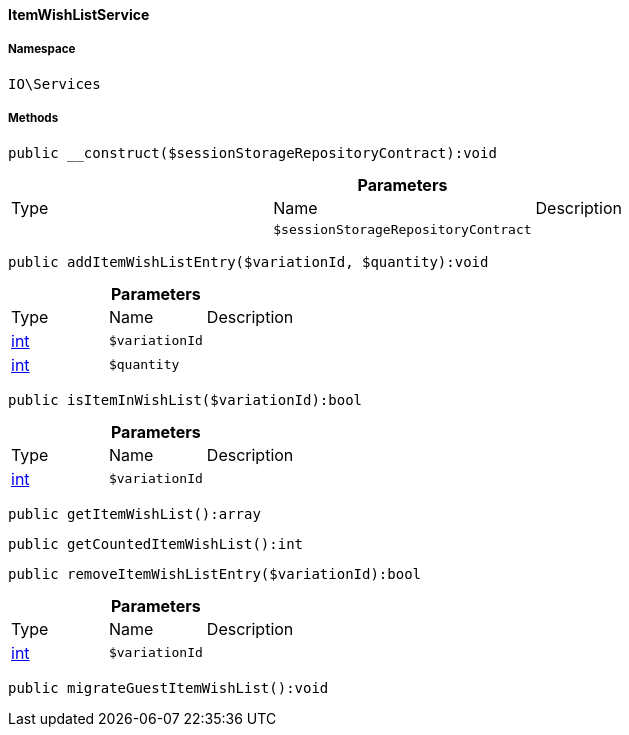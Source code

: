 :table-caption!:
:example-caption!:
:source-highlighter: prettify
:sectids!:

[[io__itemwishlistservice]]
==== ItemWishListService





===== Namespace

`IO\Services`






===== Methods

[source%nowrap, php]
----

public __construct($sessionStorageRepositoryContract):void

----

    







.*Parameters*
|===
|Type |Name |Description
|
a|`$sessionStorageRepositoryContract`
|
|===


[source%nowrap, php]
----

public addItemWishListEntry($variationId, $quantity):void

----

    







.*Parameters*
|===
|Type |Name |Description
|link:http://php.net/int[int^]
a|`$variationId`
|

|link:http://php.net/int[int^]
a|`$quantity`
|
|===


[source%nowrap, php]
----

public isItemInWishList($variationId):bool

----

    







.*Parameters*
|===
|Type |Name |Description
|link:http://php.net/int[int^]
a|`$variationId`
|
|===


[source%nowrap, php]
----

public getItemWishList():array

----

    







[source%nowrap, php]
----

public getCountedItemWishList():int

----

    







[source%nowrap, php]
----

public removeItemWishListEntry($variationId):bool

----

    







.*Parameters*
|===
|Type |Name |Description
|link:http://php.net/int[int^]
a|`$variationId`
|
|===


[source%nowrap, php]
----

public migrateGuestItemWishList():void

----

    







